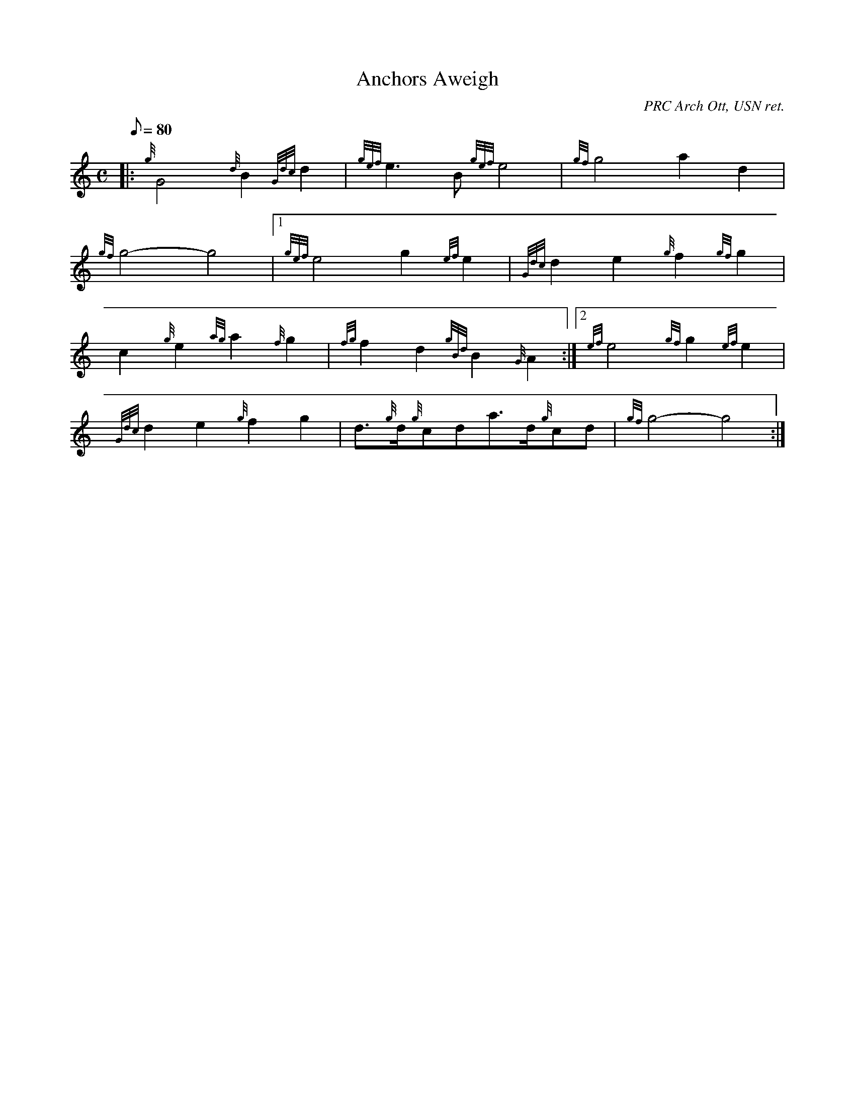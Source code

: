 X: 1
T:Anchors Aweigh
M:C
L:1/8
Q:80
C:PRC Arch Ott, USN ret.
S:March
K:HP
|: {g}G4{d}B2{Gdc}d2|
{gef}e3B{gef}e4|
{gf}g4a2d2|  !
{gf}g4-g4|1
{gef}e4g2{ef}e2|
{Gdc}d2e2{g}f2{gf}g2|  !
c2{g}e2{ag}a2{f}g2|
{fg}f2d2{gBd}B2{G}A2:|2
{ef}e4{gf}g2{ef}e2|  !
{Gdc}d2e2{g}f2g2|
d3/2{g}d/2{g}cda3/2d/2{g}cd|
{gf}g4-g4:|  !
